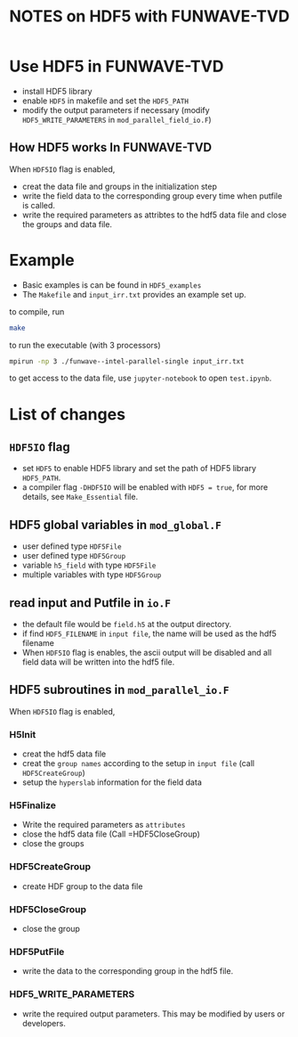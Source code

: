 #+TITLE: NOTES on HDF5 with FUNWAVE-TVD
#+options: ^:nil

* Use HDF5 in FUNWAVE-TVD
  - install HDF5 library
  - enable =HDF5= in makefile and set the =HDF5_PATH=
  - modify the output parameters if necessary (modify =HDF5_WRITE_PARAMETERS= in
    =mod_parallel_field_io.F=)
    
** How HDF5 works In FUNWAVE-TVD
   When =HDF5IO= flag is enabled,

- creat the data file and groups in the initialization step
- write the field data to the corresponding group every time when putfile is called.
- write the required parameters as attribtes to the hdf5 data file and close the
  groups and data file.

* Example
  - Basic examples is can be found in =HDF5_examples=
  - The =Makefile= and =input_irr.txt= provides an example set up.
    
to compile, run
#+begin_src bash
make
#+end_src

to run the executable (with 3 processors)
#+begin_src bash
mpirun -np 3 ./funwave--intel-parallel-single input_irr.txt
#+end_src

to get access to the data file, use =jupyter-notebook= to open =test.ipynb=.

* List of changes
** =HDF5IO= flag
   - set =HDF5= to enable HDF5 library and set the path of HDF5 library
     =HDF5_PATH=.
   - a compiler flag =-DHDF5IO= will be enabled with =HDF5 = true=, for more
     details, see =Make_Essential= file. 

** HDF5 global variables in =mod_global.F=
   - user defined type =HDF5File=
   - user defined type =HDF5Group=
   - variable =h5_field= with type =HDF5File=
   - multiple variables with type =HDF5Group=

** read input and Putfile in =io.F=
   - the default file would be =field.h5= at the output directory.
   - if find =HDF5_FILENAME= in =input file=, the name will be used as the hdf5 filename
   - When =HDF5IO= flag is enables, the ascii output will be disabled and all field data will be written into the hdf5 file.

** HDF5 subroutines in =mod_parallel_io.F=
   When =HDF5IO= flag is enabled,
*** H5Init
    - creat the hdf5 data file
    - creat the =group names= according to the setup in =input file= (call
      =HDF5CreateGroup=) 
    - setup the =hyperslab= information for the field data
      
*** H5Finalize
    - Write the required parameters as =attributes=
    - close the hdf5 data file (Call =HDF5CloseGroup)
    - close the groups

*** HDF5CreateGroup
    - create HDF group to the data file

*** HDF5CloseGroup
    - close the group

*** HDF5PutFile
    - write the data to the corresponding group in the hdf5 file.

*** HDF5_WRITE_PARAMETERS
    - write the required output parameters. This may be modified by users or developers.
